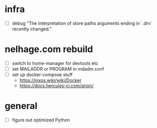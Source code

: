 * infra
 - [ ] debug "The interpretation of store paths arguments ending in `.drv` recently changed."
* nelhage.com rebuild
 - [ ] switch to home-manager for devtools etc
 - [ ] set MAILADDR or PROGRAM in mdadm.conf
 - [ ] set up docker-compose stuff
   - https://nixos.wiki/wiki/Docker
   - https://docs.hercules-ci.com/arion/
* general
 - [ ] figure out optimized Python
